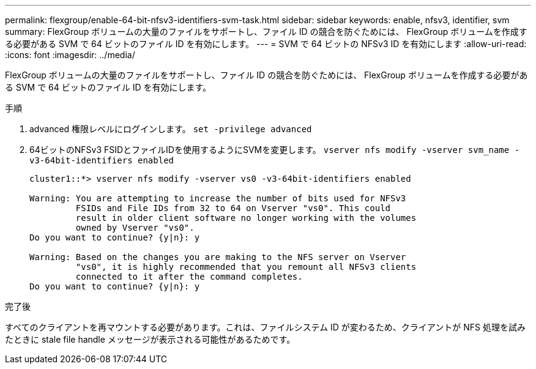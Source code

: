 ---
permalink: flexgroup/enable-64-bit-nfsv3-identifiers-svm-task.html 
sidebar: sidebar 
keywords: enable, nfsv3, identifier, svm 
summary: FlexGroup ボリュームの大量のファイルをサポートし、ファイル ID の競合を防ぐためには、 FlexGroup ボリュームを作成する必要がある SVM で 64 ビットのファイル ID を有効にします。 
---
= SVM で 64 ビットの NFSv3 ID を有効にします
:allow-uri-read: 
:icons: font
:imagesdir: ../media/


[role="lead"]
FlexGroup ボリュームの大量のファイルをサポートし、ファイル ID の競合を防ぐためには、 FlexGroup ボリュームを作成する必要がある SVM で 64 ビットのファイル ID を有効にします。

.手順
. advanced 権限レベルにログインします。 `set -privilege advanced`
. 64ビットのNFSv3 FSIDとファイルIDを使用するようにSVMを変更します。 `vserver nfs modify -vserver svm_name -v3-64bit-identifiers enabled`
+
[listing]
----
cluster1::*> vserver nfs modify -vserver vs0 -v3-64bit-identifiers enabled

Warning: You are attempting to increase the number of bits used for NFSv3
         FSIDs and File IDs from 32 to 64 on Vserver "vs0". This could
         result in older client software no longer working with the volumes
         owned by Vserver "vs0".
Do you want to continue? {y|n}: y

Warning: Based on the changes you are making to the NFS server on Vserver
         "vs0", it is highly recommended that you remount all NFSv3 clients
         connected to it after the command completes.
Do you want to continue? {y|n}: y
----


.完了後
すべてのクライアントを再マウントする必要があります。これは、ファイルシステム ID が変わるため、クライアントが NFS 処理を試みたときに stale file handle メッセージが表示される可能性があるためです。
